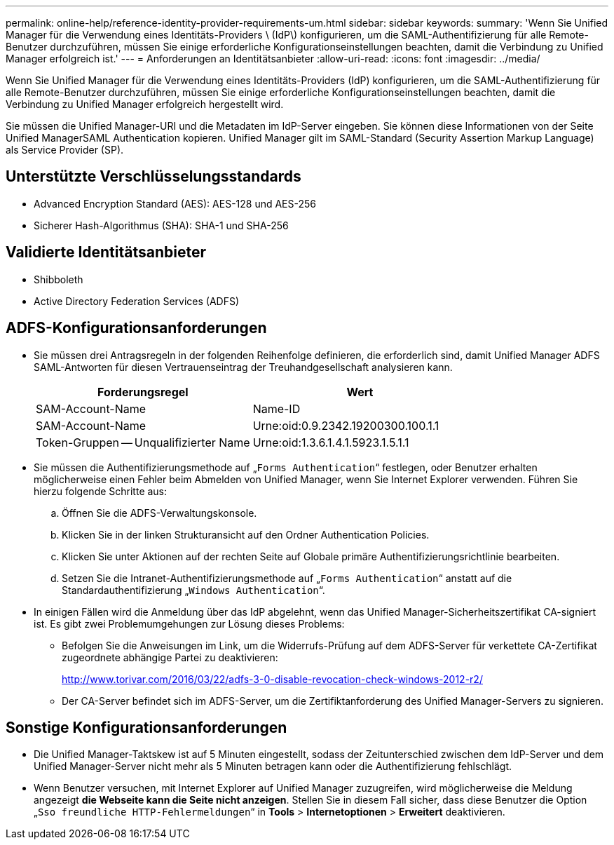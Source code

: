 ---
permalink: online-help/reference-identity-provider-requirements-um.html 
sidebar: sidebar 
keywords:  
summary: 'Wenn Sie Unified Manager für die Verwendung eines Identitäts-Providers \ (IdP\) konfigurieren, um die SAML-Authentifizierung für alle Remote-Benutzer durchzuführen, müssen Sie einige erforderliche Konfigurationseinstellungen beachten, damit die Verbindung zu Unified Manager erfolgreich ist.' 
---
= Anforderungen an Identitätsanbieter
:allow-uri-read: 
:icons: font
:imagesdir: ../media/


[role="lead"]
Wenn Sie Unified Manager für die Verwendung eines Identitäts-Providers (IdP) konfigurieren, um die SAML-Authentifizierung für alle Remote-Benutzer durchzuführen, müssen Sie einige erforderliche Konfigurationseinstellungen beachten, damit die Verbindung zu Unified Manager erfolgreich hergestellt wird.

Sie müssen die Unified Manager-URI und die Metadaten im IdP-Server eingeben. Sie können diese Informationen von der Seite Unified ManagerSAML Authentication kopieren. Unified Manager gilt im SAML-Standard (Security Assertion Markup Language) als Service Provider (SP).



== Unterstützte Verschlüsselungsstandards

* Advanced Encryption Standard (AES): AES-128 und AES-256
* Sicherer Hash-Algorithmus (SHA): SHA-1 und SHA-256




== Validierte Identitätsanbieter

* Shibboleth
* Active Directory Federation Services (ADFS)




== ADFS-Konfigurationsanforderungen

* Sie müssen drei Antragsregeln in der folgenden Reihenfolge definieren, die erforderlich sind, damit Unified Manager ADFS SAML-Antworten für diesen Vertrauenseintrag der Treuhandgesellschaft analysieren kann.
+
|===
| Forderungsregel | Wert 


 a| 
SAM-Account-Name
 a| 
Name-ID



 a| 
SAM-Account-Name
 a| 
Urne:oid:0.9.2342.19200300.100.1.1



 a| 
Token-Gruppen -- Unqualifizierter Name
 a| 
Urne:oid:1.3.6.1.4.1.5923.1.5.1.1

|===
* Sie müssen die Authentifizierungsmethode auf „`Forms Authentication`“ festlegen, oder Benutzer erhalten möglicherweise einen Fehler beim Abmelden von Unified Manager, wenn Sie Internet Explorer verwenden. Führen Sie hierzu folgende Schritte aus:
+
.. Öffnen Sie die ADFS-Verwaltungskonsole.
.. Klicken Sie in der linken Strukturansicht auf den Ordner Authentication Policies.
.. Klicken Sie unter Aktionen auf der rechten Seite auf Globale primäre Authentifizierungsrichtlinie bearbeiten.
.. Setzen Sie die Intranet-Authentifizierungsmethode auf „`Forms Authentication`“ anstatt auf die Standardauthentifizierung „`Windows Authentication`“.


* In einigen Fällen wird die Anmeldung über das IdP abgelehnt, wenn das Unified Manager-Sicherheitszertifikat CA-signiert ist. Es gibt zwei Problemumgehungen zur Lösung dieses Problems:
+
** Befolgen Sie die Anweisungen im Link, um die Widerrufs-Prüfung auf dem ADFS-Server für verkettete CA-Zertifikat zugeordnete abhängige Partei zu deaktivieren:
+
http://www.torivar.com/2016/03/22/adfs-3-0-disable-revocation-check-windows-2012-r2/[]

** Der CA-Server befindet sich im ADFS-Server, um die Zertifiktanforderung des Unified Manager-Servers zu signieren.






== Sonstige Konfigurationsanforderungen

* Die Unified Manager-Taktskew ist auf 5 Minuten eingestellt, sodass der Zeitunterschied zwischen dem IdP-Server und dem Unified Manager-Server nicht mehr als 5 Minuten betragen kann oder die Authentifizierung fehlschlägt.
* Wenn Benutzer versuchen, mit Internet Explorer auf Unified Manager zuzugreifen, wird möglicherweise die Meldung angezeigt *die Webseite kann die Seite nicht anzeigen*. Stellen Sie in diesem Fall sicher, dass diese Benutzer die Option „`Sso freundliche HTTP-Fehlermeldungen`“ in *Tools* > *Internetoptionen* > *Erweitert* deaktivieren.


